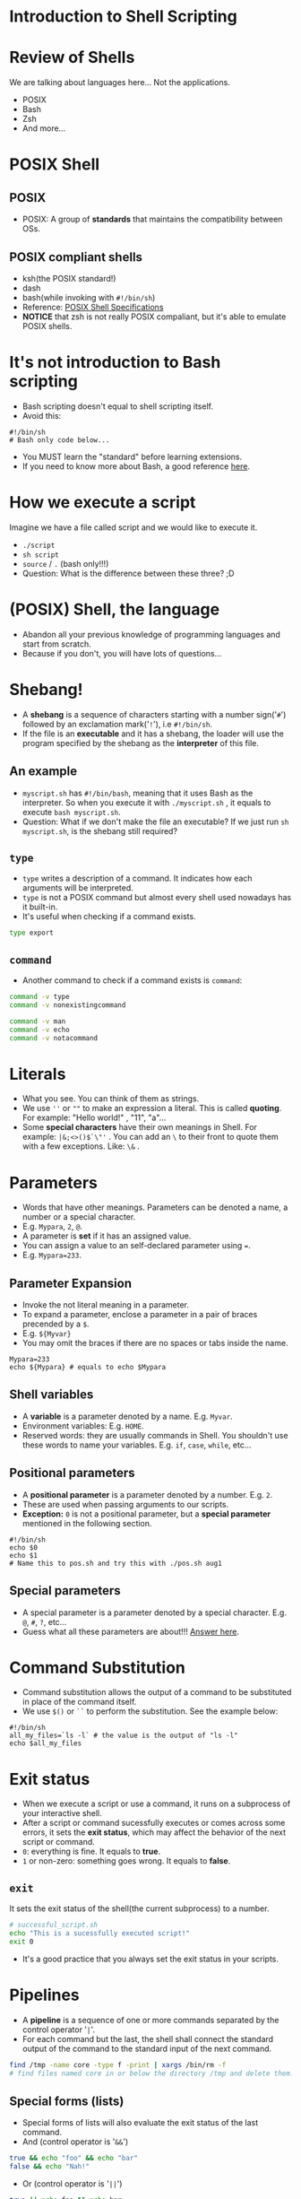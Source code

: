 #+Author: Allosaurus
#+Email: dinoallo@zju.edu.cn / dinoallosaurus1111@gmail.com

* Introduction to Shell Scripting
* Review of Shells
We are talking about languages here... Not the applications.
 - POSIX
 - Bash
 - Zsh
 - And more...
* POSIX Shell
** POSIX
   - POSIX: A group of *standards* that maintains the compatibility
     between OSs.
** POSIX compliant shells
   - ksh(the POSIX standard!)
   - dash
   - bash(while invoking with =#!/bin/sh=)
   - Reference: [[https://pubs.opengroup.org/onlinepubs/9699919799/][POSIX Shell Specifications]]
   - *NOTICE* that zsh is not really POSIX compaliant, but it's able to
    emulate POSIX shells.
* It's not introduction to Bash scripting
  - Bash scripting doesn't equal to shell scripting itself.
  - Avoid this:
#+begin_src shell
#!/bin/sh
# Bash only code below...
#+end_src
  - You MUST learn the "standard" before learning extensions.
  - If you need to know more about Bash, a good reference [[https://tldp.org/LDP/abs/html/index.html][here]].
* How we execute a script
Imagine we have a file called script and we would like to execute it.
 -  =./script=
 -  =sh script=
 -  =source=  /  =.= (bash only!!!)
 - Question: What is the difference between these three? ;D
* (POSIX) Shell, the language
  - Abandon all your previous knowledge of programming languages and start from scratch.
  - Because if you don't, you will have lots of questions...
* Shebang!
 - A *shebang* is a sequence of characters starting with a number
   sign('=#=') followed by an exclamation mark('=!='), i.e =#!/bin/sh=.
 - If the file is an *executable* and it has a shebang, the loader will
   use the program specified by the shebang as the *interpreter* of
   this file.
** An example
 - =myscript.sh= has =#!/bin/bash=, meaning that it uses Bash
   as the interpreter. So when you execute it with =./myscript.sh= , it
   equals to execute =bash myscript.sh=.
 - Question: What if we don't make the file an executable? If we just
   run =sh myscript.sh=, is the shebang still required?
** =type=
   - =type= writes a description of a command. It indicates how each
     arguments will be interpreted.
   - =type= is not a POSIX command but almost every shell used nowadays
     has it built-in.
   - It's useful when checking if a command exists.
#+begin_src sh
type export
#+end_src
** =command=
   - Another command to check if a command exists is =command=:
#+begin_src sh
command -v type
command -v nonexistingcommand
#+end_src

#+begin_src sh
command -v man
command -v echo
command -v notacommand
#+end_src

* Literals
  - What you see. You can think of them as strings.
  - We use =''= or =""= to make an expression a literal. This is called
    *quoting*. For example: "Hello world!" , "11", "a"...
  - Some *special characters* have their own meanings in Shell. For example:
    =|&;<>()$`\"'= . You can add an =\= to their front to quote
    them with a few exceptions. Like: =\&= .
* Parameters
  - Words that have other meanings. Parameters can be denoted a name, a
    number or a special character.
  - E.g. =Mypara=, =2=, =@=.
  - A parameter is *set* if it has an assigned value.
  - You can assign a value to an self-declared parameter using ===.
  - E.g. =Mypara=233=.
** Parameter Expansion
   - Invoke the not literal meaning in a parameter.
   - To expand a parameter, enclose a parameter in a pair of
     braces precended by a =$=.
   - E.g. =${Myvar}=
   - You may omit the braces if there are no spaces or tabs inside the name.
#+begin_src shell
Mypara=233
echo ${Mypara} # equals to echo $Mypara
#+end_src
** Shell variables
   - A *variable* is a parameter denoted by a name. E.g. =Myvar=.
   - Environment variables: E.g. =HOME=.
   - Reserved words: they are usually commands in Shell. You
     shouldn't use these words to name your variables. E.g. =if=, =case=,
     =while=, etc...

** Positional parameters
   - A *positional parameter* is a parameter denoted by a
     number. E.g. =2=.
   - These are used when passing arguments to our scripts.
   - *Exception:* =0= is not a positional parameter, but a *special
     parameter* mentioned in the following section.

#+begin_src shell
#!/bin/sh
echo $0
echo $1
# Name this to pos.sh and try this with ./pos.sh aug1
#+end_src
** Special parameters
   - A special parameter is a parameter denoted by a special
     character. E.g. =@=, =#=, =?=, etc...
   - Guess what all these parameters are about!!! [[https://pubs.opengroup.org/onlinepubs/9699919799/utilities/V3_chap02.html#tag_18_05_02][Answer here]].
* Command Substitution
   - Command substitution allows the output of a command to be
     substituted in place of the command itself.
   - We use =$()= or =``= to perform the substitution. See the example
     below:
#+begin_src shell
#!/bin/sh
all_my_files=`ls -l` # the value is the output of "ls -l"
echo $all_my_files
#+end_src
* Exit status
 - When we execute a script or use a command, it runs on a subprocess of
   your interactive shell.
 - After a script or command sucessfully executes or comes across some
   errors, it sets the *exit status*, which may affect the behavior of
   the next script or command.
 - =0=: everything is fine. It equals to *true*.
 - =1= or non-zero: something goes wrong. It equals to *false*.
** =exit=
   It sets the exit status of the shell(the current subprocess) to a
   number.
#+begin_src sh
# successful_script.sh
echo "This is a sucessfully executed script!"
exit 0
#+end_src
  - It's a good practice that you always set the exit status in your scripts.
* Pipelines
  - A *pipeline* is a sequence of one or more commands separated by the
    control operator '=|='.
  - For each command but the last, the shell shall connect the
    standard output of the command to the standard input of the next
    command.
 #+begin_src sh
find /tmp -name core -type f -print | xargs /bin/rm -f
# find files named core in or below the directory /tmp and delete them.
 #+end_src
** Special forms (lists)
 - Special forms of lists will also evaluate the exit status of the
   last command.
 - And (control operator is '=&&=')
#+begin_src sh
true && echo "foo" && echo "bar"
false && echo "Nah!"
 #+end_src
 - Or (control operator is '=||=')
#+begin_src  sh
true || echo foo && echo bar
#+end_src
 - Asynchronous (control operator is '=&=')
#+begin_src  sh
wc file > output & echo "Asynchronous word count"
#+end_src
** Multiline commands??
    - As mentioned in *Literals*, we have a few exceptions with
    backslash(=\=) quoting.
    - The most important case is =\n=. If a =\= precends a =\n=, it means *line-continuation*.
    - we can use this feature with lists to write something similar to:
 #+begin_src shell
 echo "First command" && \
 echo "Second command"
 # the above equals to echo "First command" && echo "Second command"
 #+end_src
* Redirection
** File descriptor
   - An abstract indicator used to access a file or other input/output
     resource.
   - =0=: stdin
   - =1=: stdout
   - =2=: stderr
** Redirecting output
#+begin_src sh
echo "I love Linux" > f1
cat f1 1> f2 # it equals to cat f1 > f2
cat f2
#+end_src
#+begin_src sh
cat nonexistingfile 2>/dev/null
# redirect the stderr to /dev/null
#+end_src
** Appending redirecting output
#+begin_src sh
echo "I love Linux" > f3
echo "I love Unix" > f4
cat f3 1>> f4 # it equals to cat f3 >> f4
cat f4
#+end_src
** What happened?
- Compose a script with file mentioned above:
#+begin_src sh
#!/bin/sh
cat f1
cat f5
#+end_src
- Then compare these two:
#+begin_src sh
./test 1>f6 2>f6
./test 1>f6 2>&1
#+end_src
** Redirecting input
#+begin_src sh
read x1 # type "I love Unix"
echo $x1
read x2 < f1
echo $x2
#+end_src
* Condition
** =test= / =[]=
   =test= checks the file type and compare values. It evaluates the
   given expression and set the corresponding exit status.
#+begin_src sh
[ 2 -gt 1 ] && echo "2 is bigger than 1." # it equals to test 2 -gt 1 && echo "2>1"
[ 1 -gt 2 ] && echo "1 is bigger than 2."
[ -f ~/file ] && echo "File exists!!!"
#+end_src
** if, fi / while, do, done
#+begin_src sh
#!/bin/sh
if [ -f file ]
then
echo "File exists"
else
echo "File doesn't exist"
fi
#+end_src
#+begin_src sh
#!/bin/sh
while read x
do
 x="My name is ${x}."
 echo $x
done < names
#+end_src
** case, esac
#+begin_src sh
#!/bin/sh
read $name
case $name in
foo | bar)
echo "Hey!";;
*)
echo "Hello!";;
esac
#+end_src
* Arithmetic Expansion
- Arithmetic expansion provides a mechanism for evaluating an
  arithmetic expression and substituting its value.
#+begin_src shell
# i-really-love-linux.sh
#!/bin/sh
x=100
while [ $x -gt 0 ]
do
  echo "I love Linux!"
  x=$(($x-1))
done
#+end_src
* Other common scripting utilities
** =sed=
#+begin_src shell
sed 's/regex/replace/g' file # Replace all occurrences of an extended regular expression in a file, and print the result
sed '/line_pattern/d' filename # Delete lines matching the line pattern
#+end_src
** =grep=
- g/re/p in =ed=
- =grep= will print lines that match patterns.
#+begin_src shell
grep linux path/to/file # search for the line that matches "linux" in a file
grep -Hn linux path/to/file # print file name with corresponding line number for lines matching "linux"
grep -RIn linux . # search for a pattern recursively in the current directory, ignoring non-text files.
#+end_src
** =awk=
#+begin_src sh
awk '/something/ {print $2}' file # Print the second column of the lines containing "something" in a space-separated file
#+end_src
* Reference
- [[https://pubs.opengroup.org/onlinepubs/9699919799/utilities/V3_chap02.html#tag_18_01][The Open Group Base Specifications]]
- [[https://hyperpolyglot.org/unix-shells][Hyperpolygot - Unix Shells]]
